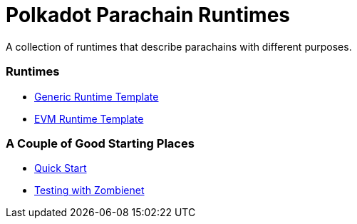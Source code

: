 :source-highlighter: highlight.js
:highlightjs-languages: bash

= Polkadot Parachain Runtimes

A collection of runtimes that describe parachains with different purposes.

=== Runtimes
* xref:guides/runtimes/generic.adoc[Generic Runtime Template]
* xref:runtimes/evm.adoc[EVM Runtime Template]


=== A Couple of Good Starting Places
* xref:guides/quick_start.adoc[Quick Start]
* xref:guides/testing_with_zombienet.adoc[Testing with Zombienet]


